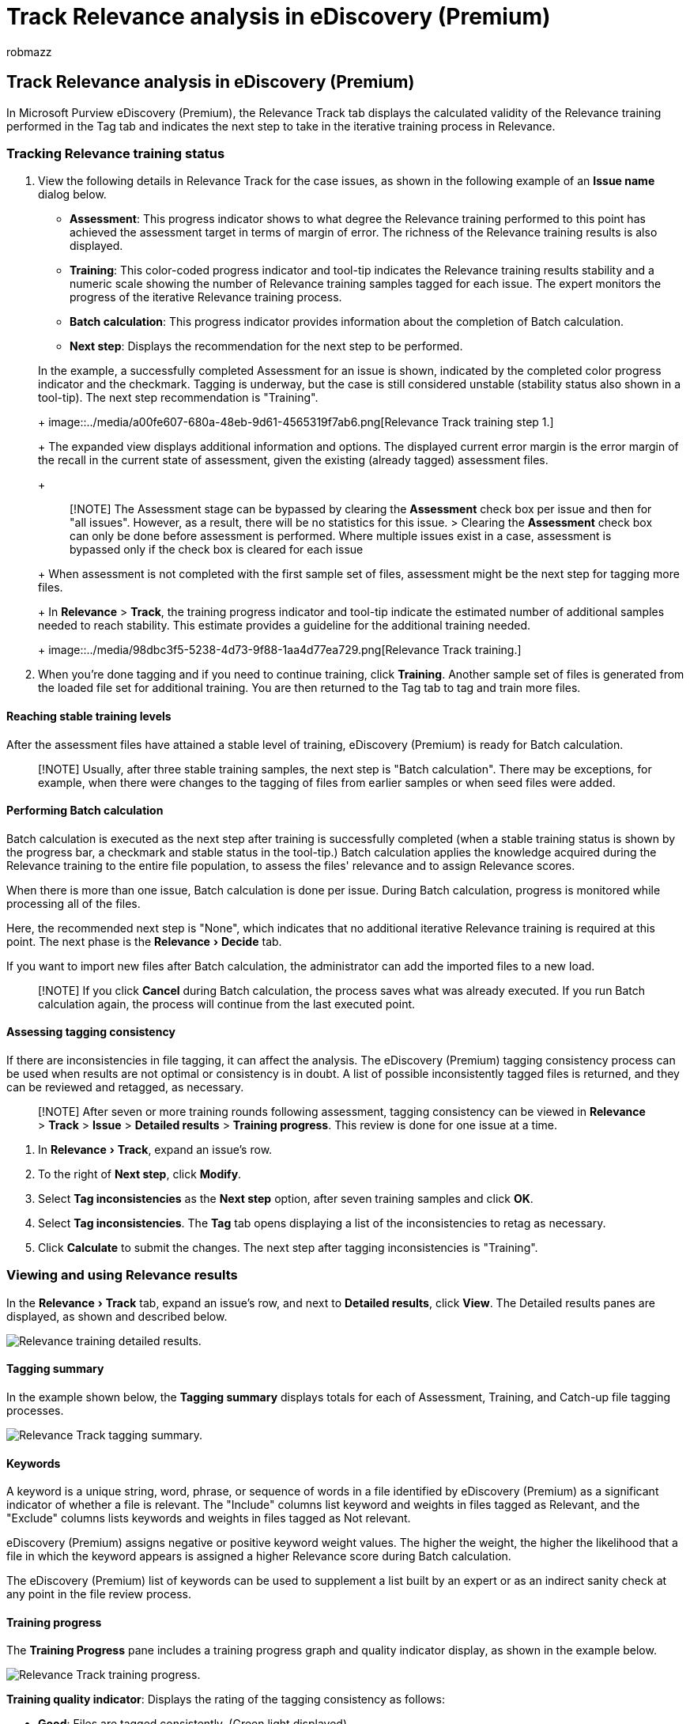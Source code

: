 = Track Relevance analysis in eDiscovery (Premium)
:ROBOTS: NOINDEX, NOFOLLOW
:audience: Admin
:author: robmazz
:description: Learn how to view and interpret the Relevance training status and results for case issues in eDiscovery (Premium).
:experimental:
:f1.keywords: ["NOCSH"]
:manager: laurawi
:ms.author: robmazz
:ms.collection: ["tier1", "M365-security-compliance", "ediscovery"]
:ms.date:
:ms.localizationpriority: medium
:ms.service: O365-seccomp
:ms.topic: article
:search.appverid: ["MOE150", "MET150"]
:titleSuffix: Office 365

== Track Relevance analysis in eDiscovery (Premium)

In Microsoft Purview eDiscovery (Premium), the Relevance Track tab displays the calculated validity of the Relevance training performed in the Tag tab and indicates the next step to take in the iterative training process in Relevance.

=== Tracking Relevance training status

. View the following details in Relevance Track for the case issues, as shown in the following example of an *Issue name* dialog below.
 ** *Assessment*: This progress indicator shows to what degree the Relevance training performed to this point has achieved the assessment target in terms of margin of error.
The richness of the Relevance training results is also displayed.
 ** *Training*: This color-coded progress indicator and tool-tip indicates the Relevance training results stability and a numeric scale showing the number of Relevance training samples tagged for each issue.
The expert monitors the progress of the iterative Relevance training process.
 ** *Batch calculation*: This progress indicator provides information about the completion of Batch calculation.
 ** *Next step*: Displays the recommendation for the next step to be performed.

+
In the example, a successfully completed Assessment for an issue is shown, indicated by the completed color progress indicator and the checkmark.
Tagging is underway, but the case is still considered unstable (stability status also shown in a tool-tip).
The next step recommendation is "Training".
+
image::../media/a00fe607-680a-48eb-9d61-4565319f7ab6.png[Relevance Track training step 1.]
+
The expanded view displays additional information and options.
The displayed current error margin is the error margin of the recall in the current state of assessment, given the existing (already tagged) assessment files.
+
____
[!NOTE]  The Assessment stage can be bypassed by clearing the *Assessment* check box per issue and then for "all issues".
However, as a result, there will be no statistics for this issue.
> Clearing the *Assessment* check box can only be done before assessment is performed.
Where multiple issues exist in a case, assessment is bypassed only if the check box is cleared for each issue
____
+
When assessment is not completed with the first sample set of files, assessment might be the next step for tagging more files.
+
In *Relevance* > *Track*, the training progress indicator and tool-tip indicate the estimated number of additional samples needed to reach stability.
This estimate provides a guideline for the additional training needed.
+
image::../media/98dbc3f5-5238-4d73-9f88-1aa4d77ea729.png[Relevance Track training.]
. When you're done tagging and if you need to continue training, click *Training*.
Another sample set of files is generated from the loaded file set for additional training.
You are then returned to the Tag tab to tag and train more files.

==== Reaching stable training levels

After the assessment files have attained a stable level of training, eDiscovery (Premium) is ready for Batch calculation.

____
[!NOTE] Usually, after three stable training samples, the next step is "Batch calculation".
There may be exceptions, for example, when there were changes to the tagging of files from earlier samples or when seed files were added.
____

==== Performing Batch calculation

Batch calculation is executed as the next step after training is successfully completed (when a stable training status is shown by the progress bar, a checkmark and stable status in the tool-tip.) Batch calculation applies the knowledge acquired during the Relevance training to the entire file population, to assess the files' relevance and to assign Relevance scores.

When there is more than one issue, Batch calculation is done per issue.
During Batch calculation, progress is monitored while processing all of the files.

Here, the recommended next step is "None", which indicates that no additional iterative Relevance training is required at this point.
The next phase is the menu:Relevance[Decide] tab.

If you want to import new files after Batch calculation, the administrator can add the imported files to a new load.

____
[!NOTE] If you click *Cancel* during Batch calculation, the process saves what was already executed.
If you run Batch calculation again, the process will continue from the last executed point.
____

==== Assessing tagging consistency

If there are inconsistencies in file tagging, it can affect the analysis.
The eDiscovery (Premium) tagging consistency process can be used when results are not optimal or consistency is in doubt.
A list of possible inconsistently tagged files is returned, and they can be reviewed and retagged, as necessary.

____
[!NOTE] After seven or more training rounds following assessment, tagging consistency can be viewed in *Relevance* > *Track* > *Issue* > *Detailed results* > *Training progress*.
This review is done for one issue at a time.
____

. In menu:Relevance[Track], expand an issue's row.
. To the right of *Next step*, click *Modify*.
. Select *Tag inconsistencies* as the *Next step* option, after seven training samples and click *OK*.
. Select *Tag inconsistencies*.
The *Tag* tab opens displaying a list of the inconsistencies to retag as necessary.
. Click *Calculate* to submit the changes.
The next step after tagging inconsistencies is "Training".

=== Viewing and using Relevance results

In the menu:Relevance[Track] tab, expand an issue's row, and next to *Detailed results*, click *View*.
The Detailed results panes are displayed, as shown and described below.

image::../media/495c04a9-ed1e-4355-8cab-c14270ca2bbb.png[Relevance training detailed results.]

==== Tagging summary

In the example shown below, the *Tagging summary* displays totals for each of Assessment, Training, and Catch-up file tagging processes.

image::../media/0ec906fc-bc84-4245-a964-fb3ca37891db.png[Relevance Track tagging summary.]

==== Keywords

A keyword is a unique string, word, phrase, or sequence of words in a file identified by eDiscovery (Premium) as a significant indicator of whether a file is relevant.
The "Include" columns list keyword and weights in files tagged as Relevant, and the "Exclude" columns lists keywords and weights in files tagged as Not relevant.

eDiscovery (Premium) assigns negative or positive keyword weight values.
The higher the weight, the higher the likelihood that a file in which the keyword appears is assigned a higher Relevance score during Batch calculation.

The eDiscovery (Premium) list of keywords can be used to supplement a list built by an expert or as an indirect sanity check at any point in the file review process.

==== Training progress

The *Training Progress* pane includes a training progress graph and quality indicator display, as shown in the example below.

image::../media/8a5089f5-a162-4246-ae09-bc1921859860.png[Relevance Track training progress.]

*Training quality indicator*: Displays the rating of the tagging consistency as follows:

* *Good*: Files are tagged consistently.
(Green light displayed)
* *Medium*: Some files may be tagged inconsistently.
(Yellow light displayed)
* WARNING: Many files may be tagged inconsistently.
(Red light displayed)

*Training progress graph*: Shows the degree of Relevance training stability after many Relevance training cycles in comparison to the F-measure value.
As we move from the left to the right across the graph, the confidence interval narrows and is used, along with the F-measure, by eDiscovery (Premium) Relevance to determine stability when the Relevance training results are optimized.

____
[!NOTE] Relevance uses F2, an F-measure metric where Recall receives twice as much weight as Precision.
For cases with high richness (over 25%), Relevance uses F1 (1:1 ratio).
The F-measure ratio can be configured in *Relevance setup* > *Advanced settings*.
____

==== Batch calculation results

The *Batch calculation results* pane includes the number of files that were scored for Relevance, as follows:

* *Success*
* *Empty*: Contains no text, for example, only spaces/tabs
* *Failed*: Due to excessive size or could not be read
* *Ignored*: Due to excessive size
* *Nebulous*: Contains meaningless text or no features relevant to the issue

____
[!NOTE] Empty, Failed, Ignored, or Nebulous will receive a Relevance score of -1.
____

==== Training statistics

The *Training statistics* pane displays statistics and graphs based on results from eDiscovery (Premium) Relevance training.

image::../media/9a07740e-20d3-49fb-b9b9-84265e0a1836.png[Relevance Track training statistics.]

This view shows the following:

* *Review-recall ratio*: Comparison of results according to Relevance scores in a hypothetically linear review.
Recall is estimated given the review set size set.
* *Parameters*: Cumulative calculated statistics pertaining to the review set in relation to the file population for the entire case.
* *Review*: Percentage of files to review based on this cutoff.
* *Recall*: Percentage of Relevant files in the review set.
* *Distribution by relevance score*: Files in the dark gray display to the left are below the cutoff score.
A tool-tip displays the Relevance score and the related percentage of files in the review file set in relation to the total files.
